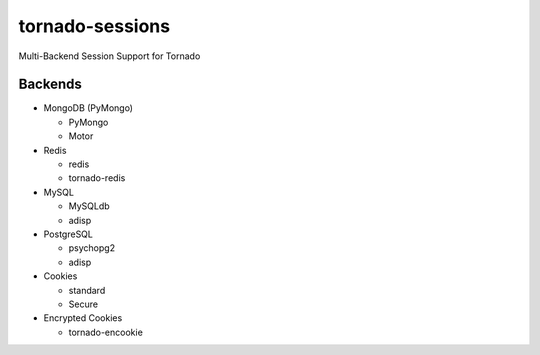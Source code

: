 tornado-sessions
================

Multi-Backend Session Support for Tornado

Backends
--------

* MongoDB (PyMongo)

  * PyMongo
  * Motor
  
* Redis

  * redis
  * tornado-redis
  
* MySQL

  * MySQLdb
  * adisp
  
* PostgreSQL

  * psychopg2
  * adisp 

* Cookies

  * standard
  * Secure

* Encrypted Cookies

  * tornado-encookie
